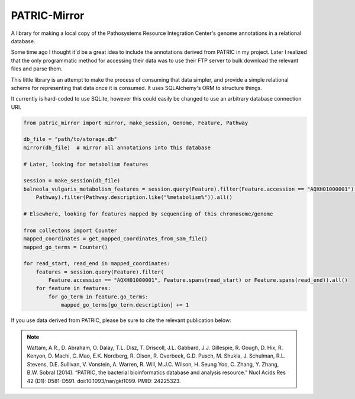 PATRIC-Mirror
================

A library for making a local copy of the Pathosystems Resource Integration Center's genome annotations in a relational database.

Some time ago I thought it'd be a great idea to include the annotations derived from PATRIC
in my project. Later I realized that the only programmatic method for accessing their data was
to use their FTP server to bulk download the relevant files and parse them. 

This little library is an attempt to make the process of consuming that data simpler, and provide a simple relational
scheme for representing that data once it is consumed. It uses SQLAlchemy's ORM to structure things.

It currently is hard-coded to use SQLite, however this could easily be changed to use an arbitrary database
connection URI.

.. code:: python
    
    from patric_mirror import mirror, make_session, Genome, Feature, Pathway

    db_file = "path/to/storage.db"
    mirror(db_file)  # mirror all annotations into this database

    # Later, looking for metabolism features

    session = make_session(db_file)
    balneola_vulgaris_metabolism_features = session.query(Feature).filter(Feature.accession == "AQXH01000001").join(
        Pathway).filter(Pathway.description.like("%metabolism%")).all()

    # Elsewhere, looking for features mapped by sequencing of this chromosome/genome

    from collectons import Counter
    mapped_coordinates = get_mapped_coordinates_from_sam_file()
    mapped_go_terms = Counter()

    for read_start, read_end in mapped_coordinates:
        features = session.query(Feature).filter(
            Feature.accession == "AQXH01000001", Feature.spans(read_start) or Feature.spans(read_end)).all()
        for feature in features:
            for go_term in feature.go_terms:
                mapped_go_terms[go_term.description] += 1



If you use data derived from PATRIC, please be sure to cite the relevant publication below:

.. note::
    
    Wattam, A.R., D. Abraham, O. Dalay, T.L. Disz, T. Driscoll, J.L. Gabbard, J.J. Gillespie, R. Gough, D. Hix, R. Kenyon, D. Machi, C. Mao, E.K. Nordberg, R. Olson, R. Overbeek, G.D. Pusch, M. Shukla, J. Schulman, R.L. Stevens, D.E. Sullivan, V. Vonstein, A. Warren, R. Will, M.J.C. Wilson, H. Seung Yoo, C. Zhang, Y. Zhang, B.W. Sobral (2014). “PATRIC, the bacterial bioinformatics database and analysis resource.” Nucl Acids Res 42 (D1): D581-D591.  doi:10.1093/nar/gkt1099.  PMID: 24225323.